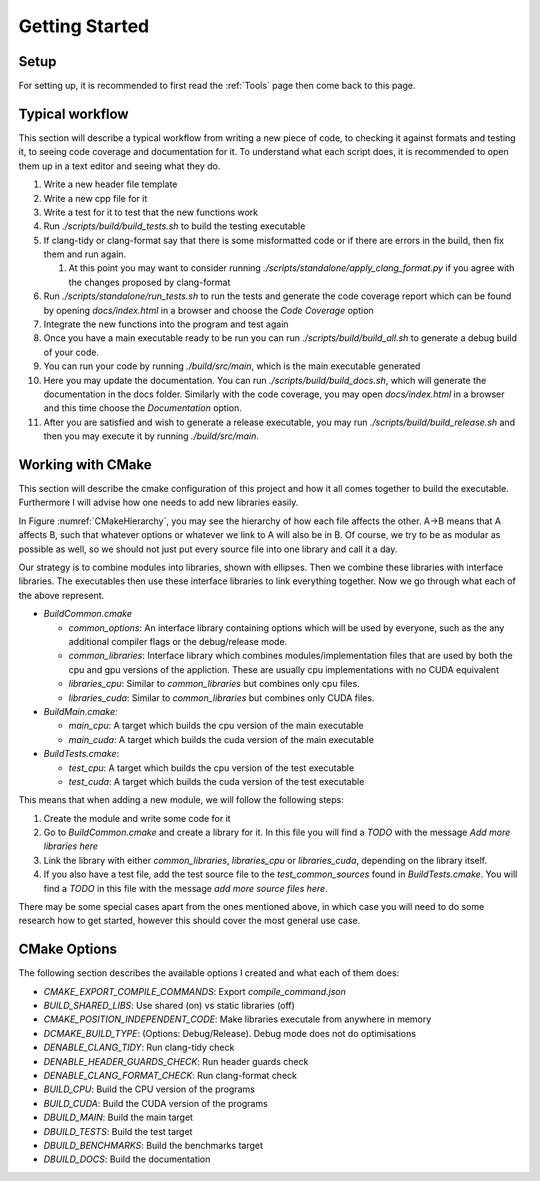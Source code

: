 Getting Started
===============

Setup
+++++

For setting up, it is recommended to first read the :ref:`Tools` page then come back to this page.

Typical workflow
++++++++++++++++

This section will describe a typical workflow from writing a new piece of code, to checking it against formats and testing it, to seeing code coverage and documentation for it. To understand what each script does, it is recommended to open them up in a text editor and seeing what they do.

#. Write a new header file template
#. Write a new cpp file for it
#. Write a test for it to test that the new functions work
#. Run `./scripts/build/build_tests.sh` to build the testing executable
#. If clang-tidy or clang-format say that there is some misformatted code or if there are errors in the build, then fix them and run again.

   #. At this point you may want to consider running `./scripts/standalone/apply_clang_format.py` if you agree with the changes proposed by clang-format

#. Run `./scripts/standalone/run_tests.sh` to run the tests and generate the code coverage report which can be found by opening *docs/index.html* in a browser and choose the *Code Coverage* option
#. Integrate the new functions into the program and test again
#. Once you have a main executable ready to be run you can run `./scripts/build/build_all.sh` to generate a debug build of your code.
#. You can run your code by running `./build/src/main`, which is the main executable generated
#. Here you may update the documentation. You can run `./scripts/build/build_docs.sh`, which will generate the documentation in the docs folder. Similarly with the code coverage, you may open *docs/index.html* in a browser and this time choose the *Documentation* option.
#. After you are satisfied and wish to generate a release executable, you may run `./scripts/build/build_release.sh` and then you may execute it by running `./build/src/main`.

Working with CMake
++++++++++++++++++

This section will describe the cmake configuration of this project and how it all comes together to build the executable. Furthermore I will advise how one needs to add new libraries easily.

.. _CMakeHierarchy:
.. mermaid:: graphs/CMakeHierarchy.mmd
  :align: center
  :caption: Hierarchy of CMake Outputs

In Figure :numref:`CMakeHierarchy`, you may see the hierarchy of how each file affects the other. A->B means that A affects B, such that whatever options or whatever we link to A will also be in B. Of course, we try to be as modular as possible as well, so we should not just put every source file into one library and call it a day.

Our strategy is to combine modules into libraries, shown with ellipses. Then we combine these libraries with interface libraries. The executables then use these interface libraries to link everything together. Now we go through what each of the above represent.

* `BuildCommon.cmake`

  * `common_options`: An interface library containing options which will be used by everyone, such as the any additional compiler flags or the debug/release mode.
  * `common_libraries`: Interface library which combines modules/implementation files that are used by both the cpu and gpu versions of the appliction. These are usually cpu implementations with no CUDA equivalent
  * `libraries_cpu`: Similar to `common_libraries` but combines only cpu files.
  * `libraries_cuda`: Similar to `common_libraries` but combines only CUDA files.

* `BuildMain.cmake`:

  * `main_cpu`: A target which builds the cpu version of the main executable
  * `main_cuda`: A target which builds the cuda version of the main executable

* `BuildTests.cmake`:

  * `test_cpu`: A target which builds the cpu version of the test executable
  * `test_cuda`: A target which builds the cuda version of the test executable

This means that when adding a new module, we will follow the following steps:

#. Create the module and write some code for it
#. Go to `BuildCommon.cmake` and create a library for it. In this file you will find a *TODO* with the message *Add more libraries here*
#. Link the library with either `common_libraries`, `libraries_cpu` or `libraries_cuda`, depending on the library itself.
#. If you also have a test file, add the test source file to the `test_common_sources` found in `BuildTests.cmake`. You will find a *TODO* in this file with the message *add more source files here*.

There may be some special cases apart from the ones mentioned above, in which case you will need to do some research how to get started, however this should cover the most general use case.

CMake Options
+++++++++++++

The following section describes the available options I created and what each of them does:

* `CMAKE_EXPORT_COMPILE_COMMANDS`: Export `compile_command.json`
* `BUILD_SHARED_LIBS`: Use shared (on) vs static libraries (off)
* `CMAKE_POSITION_INDEPENDENT_CODE`: Make libraries executale from anywhere in memory
* `DCMAKE_BUILD_TYPE`: (Options: Debug/Release). Debug mode does not do optimisations
* `DENABLE_CLANG_TIDY`: Run clang-tidy check
* `DENABLE_HEADER_GUARDS_CHECK`: Run header guards check
* `DENABLE_CLANG_FORMAT_CHECK`: Run clang-format check
* `BUILD_CPU`: Build the CPU version of the programs
* `BUILD_CUDA`: Build the CUDA version of the programs
* `DBUILD_MAIN`: Build the main target
* `DBUILD_TESTS`: Build the test target
* `DBUILD_BENCHMARKS`: Build the benchmarks target
* `DBUILD_DOCS`: Build the documentation
